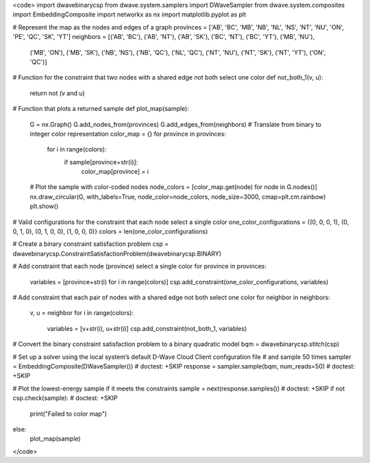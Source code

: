 <code>
import dwavebinarycsp
from dwave.system.samplers import DWaveSampler
from dwave.system.composites import EmbeddingComposite
import networkx as nx
import matplotlib.pyplot as plt

# Represent the map as the nodes and edges of a graph
provinces = ['AB', 'BC', 'MB', 'NB', 'NL', 'NS', 'NT', 'NU', 'ON', 'PE', 'QC', 'SK', 'YT']
neighbors = [('AB', 'BC'), ('AB', 'NT'), ('AB', 'SK'), ('BC', 'NT'), ('BC', 'YT'), ('MB', 'NU'),
             ('MB', 'ON'), ('MB', 'SK'), ('NB', 'NS'), ('NB', 'QC'), ('NL', 'QC'), ('NT', 'NU'),
             ('NT', 'SK'), ('NT', 'YT'), ('ON', 'QC')]

# Function for the constraint that two nodes with a shared edge not both select one color
def not_both_1(v, u):
    return not (v and u)

# Function that plots a returned sample
def plot_map(sample):
    G = nx.Graph()
    G.add_nodes_from(provinces)
    G.add_edges_from(neighbors)
    # Translate from binary to integer color representation
    color_map = {}
    for province in provinces:
        for i in range(colors):
            if sample[province+str(i)]:
                color_map[province] = i
    # Plot the sample with color-coded nodes
    node_colors = [color_map.get(node) for node in G.nodes()]
    nx.draw_circular(G, with_labels=True, node_color=node_colors, node_size=3000, cmap=plt.cm.rainbow)
    plt.show()

# Valid configurations for the constraint that each node select a single color
one_color_configurations = {(0, 0, 0, 1), (0, 0, 1, 0), (0, 1, 0, 0), (1, 0, 0, 0)}
colors = len(one_color_configurations)

# Create a binary constraint satisfaction problem
csp = dwavebinarycsp.ConstraintSatisfactionProblem(dwavebinarycsp.BINARY)

# Add constraint that each node (province) select a single color
for province in provinces:
    variables = [province+str(i) for i in range(colors)]
    csp.add_constraint(one_color_configurations, variables)

# Add constraint that each pair of nodes with a shared edge not both select one color
for neighbor in neighbors:
    v, u = neighbor
    for i in range(colors):
        variables = [v+str(i), u+str(i)]
        csp.add_constraint(not_both_1, variables)

# Convert the binary constraint satisfaction problem to a binary quadratic model
bqm = dwavebinarycsp.stitch(csp)

# Set up a solver using the local system’s default D-Wave Cloud Client configuration file
# and sample 50 times
sampler = EmbeddingComposite(DWaveSampler())         # doctest: +SKIP
response = sampler.sample(bqm, num_reads=50)         # doctest: +SKIP

# Plot the lowest-energy sample if it meets the constraints
sample = next(response.samples())      # doctest: +SKIP
if not csp.check(sample):              # doctest: +SKIP
    print("Failed to color map")
else:
    plot_map(sample)
</code>

